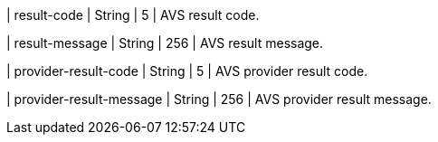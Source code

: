 
| result-code 
| String 
| 5 
| AVS result code.

| result-message 
| String 
| 256 
| AVS result message.

| provider-result-code 
| String 
| 5 
| AVS provider result code.

| provider-result-message 
| String 
| 256 
| AVS provider result message.
